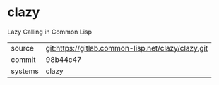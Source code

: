 * clazy

Lazy Calling in Common Lisp

|---------+----------------------------------------------------|
| source  | git:https://gitlab.common-lisp.net/clazy/clazy.git |
| commit  | 98b44c47                                           |
| systems | clazy                                              |
|---------+----------------------------------------------------|
